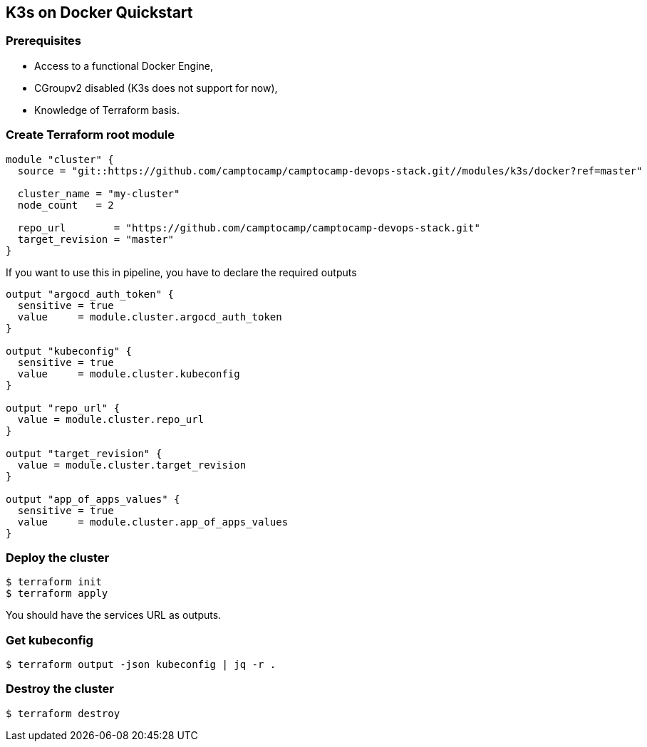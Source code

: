 == K3s on Docker Quickstart

=== Prerequisites

- Access to a functional Docker Engine,
- CGroupv2 disabled (K3s does not support for now),
- Knowledge of Terraform basis.

=== Create Terraform root module

```hcl
module "cluster" {
  source = "git::https://github.com/camptocamp/camptocamp-devops-stack.git//modules/k3s/docker?ref=master"

  cluster_name = "my-cluster"
  node_count   = 2

  repo_url        = "https://github.com/camptocamp/camptocamp-devops-stack.git"
  target_revision = "master"
}
```

If you want to use this in pipeline, you have to declare the required outputs

```hcl
output "argocd_auth_token" {
  sensitive = true
  value     = module.cluster.argocd_auth_token
}

output "kubeconfig" {
  sensitive = true
  value     = module.cluster.kubeconfig
}

output "repo_url" {
  value = module.cluster.repo_url
}

output "target_revision" {
  value = module.cluster.target_revision
}

output "app_of_apps_values" {
  sensitive = true
  value     = module.cluster.app_of_apps_values
}
```

=== Deploy the cluster

```shell
$ terraform init
$ terraform apply
```

You should have the services URL as outputs.

=== Get kubeconfig

```shell
$ terraform output -json kubeconfig | jq -r .
```

=== Destroy the cluster

```shell
$ terraform destroy
```
